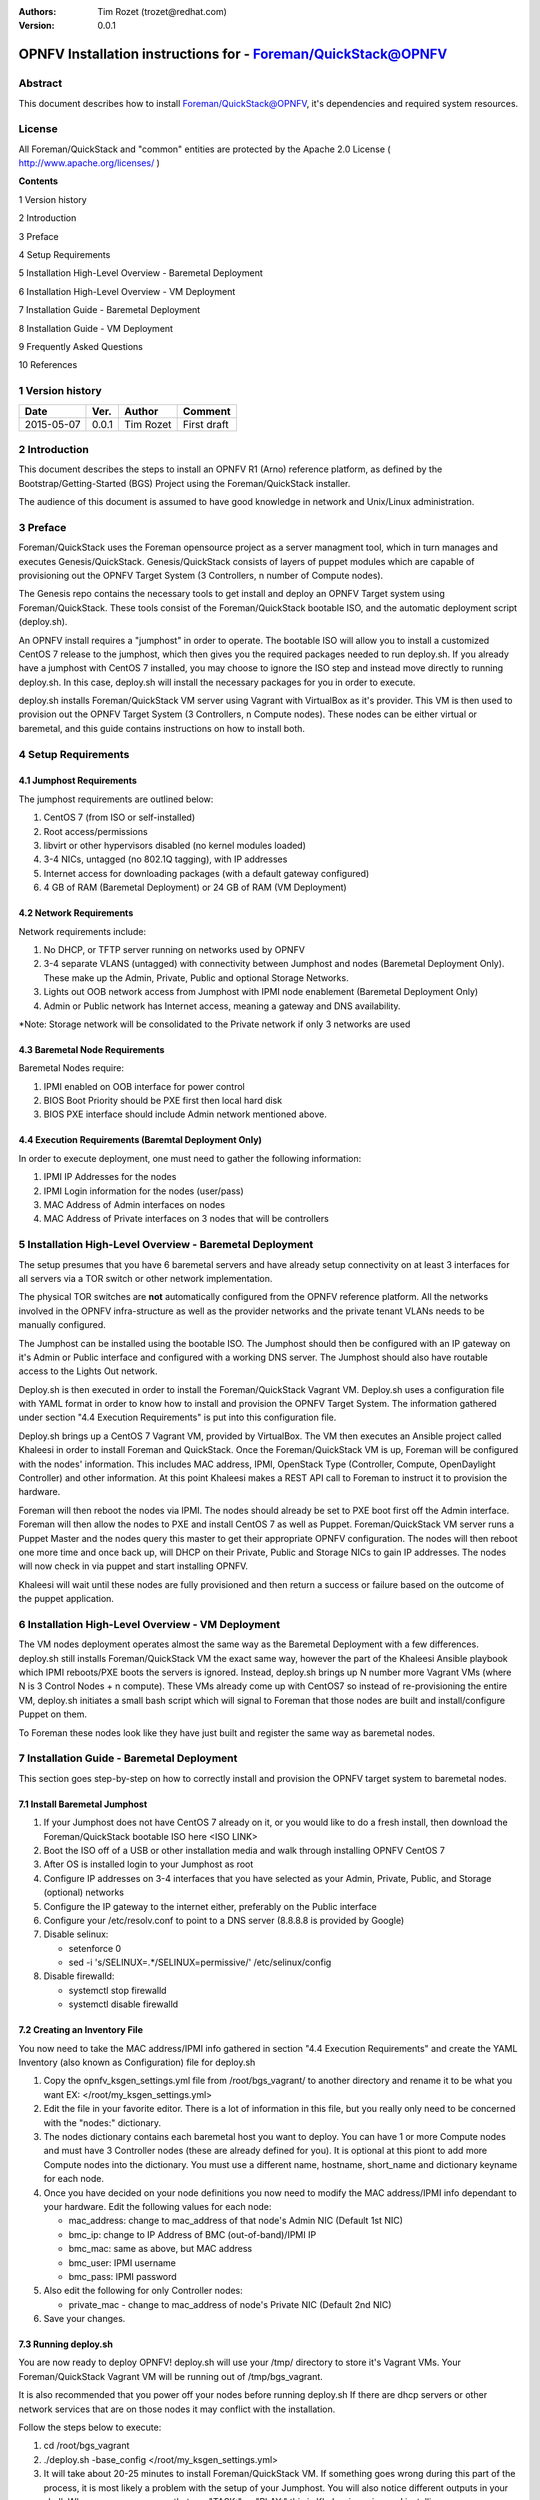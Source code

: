 :Authors: Tim Rozet (trozet@redhat.com)
:Version: 0.0.1

==============================================================
OPNFV Installation instructions for - Foreman/QuickStack@OPNFV
==============================================================

Abstract
========

This document describes how to install Foreman/QuickStack@OPNFV, it's dependencies and required system resources.

License
=======
All Foreman/QuickStack and "common" entities are protected by the Apache 2.0 License ( http://www.apache.org/licenses/ )

**Contents**

1   Version history

2   Introduction

3   Preface

4   Setup Requirements

5   Installation High-Level Overview - Baremetal Deployment

6   Installation High-Level Overview - VM Deployment

7   Installation Guide - Baremetal Deployment

8   Installation Guide - VM Deployment

9   Frequently Asked Questions

10  References

1   Version history
===================

+--------------------+--------------------+--------------------+--------------------+
| **Date**           | **Ver.**           | **Author**         | **Comment**        |
|                    |                    |                    |                    |
+--------------------+--------------------+--------------------+--------------------+
| 2015-05-07         | 0.0.1              | Tim Rozet          | First draft        |
|                    |                    |                    |                    |
+--------------------+--------------------+--------------------+--------------------+

2   Introduction
================

This document describes the steps to install an OPNFV R1 (Arno) reference platform, as defined by the Bootstrap/Getting-Started (BGS) Project using the Foreman/QuickStack installer.

The audience of this document is assumed to have good knowledge in network and Unix/Linux administration.

3   Preface
===========

Foreman/QuickStack uses the Foreman opensource project as a server managment tool, which in turn manages and executes Genesis/QuickStack.  Genesis/QuickStack consists of layers of puppet modules which are capable of provisioning out the OPNFV Target System (3 Controllers, n number of Compute nodes).

The Genesis repo contains the necessary tools to get install and deploy an OPNFV Target system using Foreman/QuickStack.  These tools consist of the Foreman/QuickStack bootable ISO, and the automatic deployment script (deploy.sh).

An OPNFV install requires a "jumphost" in order to operate.  The bootable ISO will allow you to install a customized CentOS 7 release to the jumphost, which then gives you the required packages needed to run deploy.sh.  If you already have a jumphost with CentOS 7 installed, you may choose to ignore the ISO step and instead move directly to running deploy.sh.  In this case, deploy.sh will install the necessary packages for you in order to execute.

deploy.sh installs Foreman/QuickStack VM server using Vagrant with VirtualBox as it's provider.  This VM is then used to provision out the OPNFV Target System (3 Controllers, n Compute nodes).  These nodes can be either virtual or baremetal, and this guide contains instructions on how to install both.


4   Setup Requirements
========================

4.1 Jumphost Requirements
-------------------------

The jumphost requirements are outlined below:

1.     CentOS 7 (from ISO or self-installed)

2.     Root access/permissions

3.     libvirt or other hypervisors disabled (no kernel modules loaded)

4.     3-4 NICs, untagged (no 802.1Q tagging), with IP addresses

5.     Internet access for downloading packages (with a default gateway configured)

6.     4 GB of RAM (Baremetal Deployment) or 24 GB of RAM (VM Deployment)

4.2 Network Requirements
------------------------

Network requirements include:

1.     No DHCP, or TFTP server running on networks used by OPNFV

2.     3-4 separate VLANS (untagged) with connectivity between Jumphost and nodes (Baremetal Deployment Only).  These make up the Admin, Private, Public and optional Storage Networks.

3.     Lights out OOB network access from Jumphost with IPMI node enablement (Baremetal Deployment Only)

4.     Admin or Public network has Internet access, meaning a gateway and DNS availability.

*Note: Storage network will be consolidated to the Private network if only 3 networks are used

4.3  Baremetal Node Requirements
--------------------------------

Baremetal Nodes require:

1.     IPMI enabled on OOB interface for power control

2.     BIOS Boot Priority should be PXE first then local hard disk

3.     BIOS PXE interface should include Admin network mentioned above.

4.4  Execution Requirements (Baremtal Deployment Only)
------------------------------------------------------

In order to execute deployment, one must need to gather the following information:

1.     IPMI IP Addresses for the nodes

2.     IPMI Login information for the nodes (user/pass)

3.     MAC Address of Admin interfaces on nodes

4.     MAC Address of Private interfaces on 3 nodes that will be controllers


5   Installation High-Level Overview - Baremetal Deployment
===========================================================

The setup presumes that you have 6 baremetal servers and have already setup connectivity on at least 3 interfaces for all servers via a TOR switch or other network implementation.

The physical TOR switches are **not** automatically configured from the OPNFV reference platform. All the networks involved in the OPNFV infra-structure as well as the provider networks and the private tenant VLANs needs to be manually configured.

The Jumphost can be installed using the bootable ISO.  The Jumphost should then be configured with an IP gateway on it's Admin or Public interface and configured with a working DNS server.  The Jumphost should also have routable access to the Lights Out network.

Deploy.sh is then executed in order to install the Foreman/QuickStack Vagrant VM.  Deploy.sh uses a configuration file with YAML format in order to know how to install and provision the OPNFV Target System.  The information gathered under section "4.4 Execution Requirements" is put into this configuration file.

Deploy.sh brings up a CentOS 7 Vagrant VM, provided by VirtualBox.  The VM then executes an Ansible project called Khaleesi in order to install Foreman and QuickStack.  Once the Foreman/QuickStack VM is up, Foreman will be configured with the nodes' information.  This includes MAC address, IPMI, OpenStack Type (Controller, Compute, OpenDaylight Controller) and other information.  At this point Khaleesi makes a REST API call to Foreman to instruct it to provision the hardware.

Foreman will then reboot the nodes via IPMI.  The nodes should already be set to PXE boot first off the Admin interface.  Foreman will then allow the nodes to PXE and install CentOS 7 as well as Puppet.  Foreman/QuickStack VM server runs a Puppet Master and the nodes query this master to get their appropriate OPNFV configuration.  The nodes will then reboot one more time and once back up, will DHCP on their Private, Public and Storage NICs to gain IP addresses.  The nodes will now check in via puppet and start installing OPNFV.

Khaleesi will wait until these nodes are fully provisioned and then return a success or failure based on the outcome of the puppet application.


6   Installation High-Level Overview - VM Deployment
====================================================

The VM nodes deployment operates almost the same way as the Baremetal Deployment with a few differences.  deploy.sh still installs Foreman/QuickStack VM the exact same way, however the part of the Khaleesi Ansible playbook which IPMI reboots/PXE boots the servers is ignored.  Instead, deploy.sh brings up N number more Vagrant VMs (where N is 3 Control Nodes + n compute).  These VMs already come up with CentOS7 so instead of re-provisioning the entire VM, deploy.sh initiates a small bash script which will signal to Foreman that those nodes are built and install/configure Puppet on them.

To Foreman these nodes look like they have just built and register the same way as baremetal nodes.


7   Installation Guide - Baremetal Deployment
=============================================

This section goes step-by-step on how to correctly install and provision the OPNFV target system to baremetal nodes.

7.1  Install Baremetal Jumphost
-------------------------------
1.  If your Jumphost does not have CentOS 7 already on it, or you would like to do a fresh install, then download the Foreman/QuickStack bootable ISO here <ISO LINK>

2.  Boot the ISO off of a USB or other installation media and walk through installing OPNFV CentOS 7

3.  After OS is installed login to your Jumphost as root

4.  Configure IP addresses on 3-4 interfaces that you have selected as your Admin, Private, Public, and Storage (optional) networks

5.  Configure the IP gateway to the internet either, preferably on the Public interface

6.  Configure your /etc/resolv.conf to point to a DNS server (8.8.8.8 is provided by Google)

7.  Disable selinux:

    - setenforce 0
    - sed -i 's/SELINUX=.*/SELINUX=permissive/' /etc/selinux/config

8.  Disable firewalld:

    - systemctl stop firewalld
    - systemctl disable firewalld

7.2  Creating an Inventory File
-------------------------------

You now need to take the MAC address/IPMI info gathered in section "4.4 Execution Requirements" and create the YAML Inventory (also known as Configuration) file for deploy.sh

1.  Copy the opnfv_ksgen_settings.yml file from /root/bgs_vagrant/ to another directory and rename it to be what you want EX: </root/my_ksgen_settings.yml>

2.  Edit the file in your favorite editor.  There is a lot of information in this file, but you really only need to be concerned with the "nodes:" dictionary.

3.  The nodes dictionary contains each baremetal host you want to deploy.  You can have 1 or more Compute nodes and must have 3 Controller nodes (these are already defined for you).  It is optional at this piont to add more Compute nodes into the dictionary.  You must use a different name, hostname, short_name and dictionary keyname for each node.

4.  Once you have decided on your node definitions you now need to modify the MAC address/IPMI info dependant to your hardware.  Edit the following values for each node:

    - mac_address: change to mac_address of that node's Admin NIC (Default 1st NIC)
    - bmc_ip: change to IP Address of BMC (out-of-band)/IPMI IP
    - bmc_mac: same as above, but MAC address
    - bmc_user: IPMI username
    - bmc_pass: IPMI password

5.  Also edit the following for only Controller nodes:

    - private_mac - change to mac_address of node's Private NIC (Default 2nd NIC)

6.  Save your changes.

7.3  Running deploy.sh
----------------------

You are now ready to deploy OPNFV!  deploy.sh will use your /tmp/ directory to store it's Vagrant VMs.  Your Foreman/QuickStack Vagrant VM will be running out of /tmp/bgs_vagrant.  

It is also recommended that you power off your nodes before running deploy.sh  If there are dhcp servers or other network services that are on those nodes it may conflict with the installation.  

Follow the steps below to execute:

1.  cd /root/bgs_vagrant

2.  ./deploy.sh -base_config </root/my_ksgen_settings.yml>

3.  It will take about 20-25 minutes to install Foreman/QuickStack VM.  If something goes wrong during this part of the process, it is most likely a problem with the setup of your Jumphost.  You will also notice different outputs in your shell.  When you see messages that say "TASK:" or "PLAY:" this is Khalessi running and installing Foreman/QuickStack inside of your VM or deploying your nodes.  Look for "PLAY [Deploy Nodes]" as a sign that Foreman/QuickStack is finished installing and now your nodes ar being rebuilt.

4.  Your nodes will take 40-60 minutes to re-install CentOS 7 and install/configure OPNFV.  When complete you will see "Finished: SUCCESS"

7.4  Verifying the setup
------------------------

Now that the installer has finished it is a good idea to check and make sure things are working correctly.  To access your Foreman/QuickStack VM:

1.  cd /tmp/bgs_vagrant

2.  'vagrant ssh' password is "vagrant"

3.  You are now in the VM and can check the status of foreman service, etc.  For example: 'systemctl status foreman'

4.  type "exit" and leave the Vagrant VM.  Now execute: 'cat /tmp/bgs_vagrant/opnfv_ksgen_settings.yml | grep foreman_url'

5.  This is your Foreman URL on your public interface.  You can go to your web browser, http://<foreman_ip>, login will be "admin"//"octopus".  This way you can look around in Foreman and check that your hosts are in a good state, etc.  

6.  In Foreman GUI, you can now go to Infrastructure -> Global Parameters.  This is a list of all the variables being handed to Puppet for configuring OPNFV.  Look for "horizon_public_vip".  This is your IP address to Horizon GUI.
**Note: You can find out more about how to ues Foreman by going to http://www.theforeman.org/ or by watching a walkthrough video here: https://bluejeans.com/s/89gb/

7.  Now go to your web browser and insert the Horizon Public VIP.  The login will be "admin//octopus"

8.  You are now able to follow the next section "7.5 OpenStack Verification"

7.5  OpenStack Verification
---------------------------

Now that you have Horizon access, let's make sure OpenStack the OPNFV Target System are working correctly:

1.  In Horizon, click Project -> Compute -> Volumes, Create Volume

2.  Make a volume "test_volume" and 1 GB

3.  Now in the left pane, click Compute -> Images, click Create Image

4.  Insert a name "cirros", Insert an Image Location "http://download.cirros-cloud.net/0.3.3/cirros-0.3.3-x86_64-disk.img"

5.  Select Format "QCOW2", select Public, then hit Create Image

6.  Now click Project -> Network -> Networks, click Create Network

7.  Enter a name "test_network", click Next

8.  Enter a subnet name "test_subnet", and enter Network Address 10.0.0.0/24, click Next

9.  Enter 10.0.0.5,10.0.0.9 under Allocation Pools, then hit Create

10. Now go to Project -> Compute -> Instances, click Launch Instance

11. Enter Instance Name "cirros1", select Instance Boot Source "Boot from image", and then select Image Name "cirros"

12. Click Launch, status should show "Spawning" while it is being built

13. You can now repeat setps 11 and 12, but create a "cirros2" named instance

14. Once both instances are up you can see their IP Addresses on the Instances page.  Click the Instance Name of cirros1.

15. Now click the "Console" tab and login as cirros//cubswin:)

16. Verify you can ping the IP address of cirros2

Congratulations you have successfully installed OPNFV!

8   Installation Guide - VM Deployment
=====================================

This section goes step-by-step on how to correctly install and provision the OPNFV target system to VM nodes.

8.1 Install Jumphost
--------------------
Follow section "7.1 Install Baremetal Jumphost"

8.2  Running deploy.sh
----------------------
You are now ready to deploy OPNFV!  deploy.sh will use your /tmp/ directory to store it's Vagrant VMs.  Your Foreman/QuickStack Vagrant VM will be running out of /tmp/bgs_vagrant.  Your compute and subsequent controller nodes will be running in:
- /tmp/compute
- /tmp/controller1
- /tmp/controller2
- /tmp/controller3

Each VM will be brought up and bridged to your Jumphost NICs.  deploy.sh will first bring up your Foreman/QuickStack Vagrant VM and afterwards it will bring up each of the nodes listed above, in order.

Follow the steps below to execute:

1.  cd /root/bgs_vagrant

2.  ./deploy.sh -virtual

3.  It will take about 20-25 minutes to install Foreman/QuickStack VM.  If something goes wrong during this part of the process, it is most likely a problem with the setup of your Jumphost.  You will also notice different outputs in your shell.  When you see messages that say "TASK:" or "PLAY:" this is Khalessi running and installing Foreman/QuickStack inside of your VM or deploying your nodes.  When you see "Foreman is up!", that means deploy will now move on to bringing up your other nodes.

4.  deploy.sh will now bring up your other nodes, look for logging messages like "Starting Vagrant Node <node name>", "<node name> VM is up!"  These are indicators of how far along in the process you are.  deploy will start each Vagrant VM, then run provisioning scripts to inform Foreman they are built and initiate Puppet.

5.  The speed at which nodes are provisioned is totally dependant on your Jumphost server specs.  When complete you will see "All VMs are UP!"

8.3 Verifying the setup
-----------------------
Please follow the instructions under section "7.4  Verifying the setup".

Also, for VM deployment you are able to easily access your nodes by going to /tmp/<node name> and then "vagrant ssh" (password is "vagrant").  You can use this to go to a controller and check OpenStack services, OpenDaylight, etc.

8.4 OpenStack Verification
--------------------------

Please follow the steps in section "7.5  OpenStack Verification"

9   Frequently Asked Questions
==============================

10  References
=============

10.1    OPNFV
-------------

10.2    OpenStack
-----------------

10.3    OpenDaylight
--------------------

10.4    Foreman
--------------
